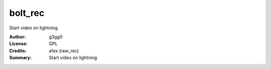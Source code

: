 bolt_rec
========

Start video on lightning.

:Author: g3gg0
:License: GPL
:Credits: a1ex (raw_rec)
:Summary: Start video on lightning


